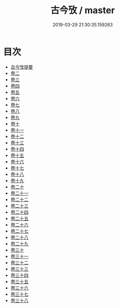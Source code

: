 #+TITLE: 古今攷 / master
#+DATE: 2019-03-29 21:30:35.159263
* 目次
 - [[file:KR3j0049_000.txt::000-1a][古今攷提要]]
 - [[file:KR3j0049_001.txt::001-1a][卷二]]
 - [[file:KR3j0049_002.txt::002-1a][卷三]]
 - [[file:KR3j0049_003.txt::003-1a][卷四]]
 - [[file:KR3j0049_004.txt::004-1a][卷五]]
 - [[file:KR3j0049_005.txt::005-1a][卷六]]
 - [[file:KR3j0049_006.txt::006-1a][卷七]]
 - [[file:KR3j0049_007.txt::007-1a][卷八]]
 - [[file:KR3j0049_008.txt::008-1a][卷九]]
 - [[file:KR3j0049_009.txt::009-1a][卷十]]
 - [[file:KR3j0049_010.txt::010-1a][卷十一]]
 - [[file:KR3j0049_011.txt::011-1a][卷十二]]
 - [[file:KR3j0049_012.txt::012-1a][卷十三]]
 - [[file:KR3j0049_013.txt::013-1a][卷十四]]
 - [[file:KR3j0049_014.txt::014-1a][卷十五]]
 - [[file:KR3j0049_015.txt::015-1a][卷十六]]
 - [[file:KR3j0049_016.txt::016-1a][卷十七]]
 - [[file:KR3j0049_017.txt::017-1a][卷十八]]
 - [[file:KR3j0049_018.txt::018-1a][卷十九]]
 - [[file:KR3j0049_019.txt::019-1a][卷二十]]
 - [[file:KR3j0049_020.txt::020-1a][卷二十一]]
 - [[file:KR3j0049_021.txt::021-1a][卷二十二]]
 - [[file:KR3j0049_022.txt::022-1a][卷二十三]]
 - [[file:KR3j0049_023.txt::023-1a][卷二十四]]
 - [[file:KR3j0049_024.txt::024-1a][卷二十五]]
 - [[file:KR3j0049_025.txt::025-1a][卷二十六]]
 - [[file:KR3j0049_026.txt::026-1a][卷二十七]]
 - [[file:KR3j0049_027.txt::027-1a][卷二十八]]
 - [[file:KR3j0049_028.txt::028-1a][卷二十九]]
 - [[file:KR3j0049_029.txt::029-1a][卷三十]]
 - [[file:KR3j0049_030.txt::030-1a][卷三十一]]
 - [[file:KR3j0049_031.txt::031-1a][卷三十二]]
 - [[file:KR3j0049_032.txt::032-1a][卷三十三]]
 - [[file:KR3j0049_033.txt::033-1a][卷三十四]]
 - [[file:KR3j0049_034.txt::034-1a][卷三十五]]
 - [[file:KR3j0049_035.txt::035-1a][卷三十六]]
 - [[file:KR3j0049_036.txt::036-1a][卷三十七]]
 - [[file:KR3j0049_037.txt::037-1a][卷三十八]]
